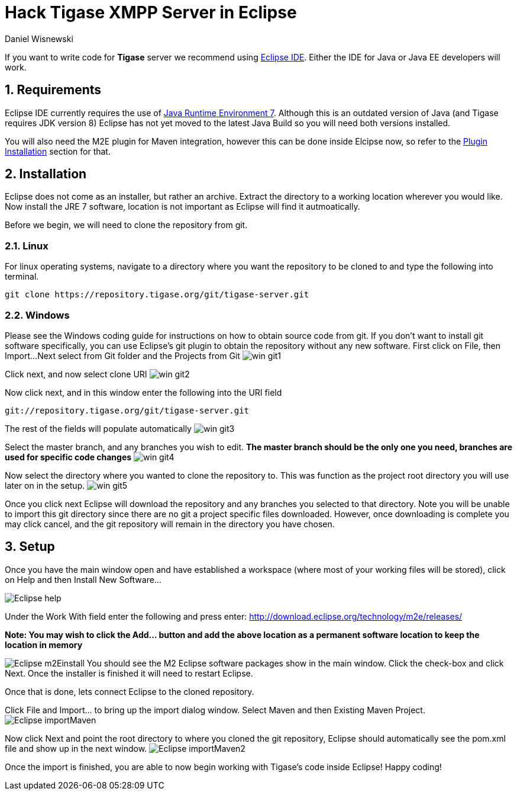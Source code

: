 [[hackingTigase]]
Hack Tigase XMPP Server in Eclipse
==================================
:author: Daniel Wisnewski
:version: v1.0 August 2015
:date: 2015-18-08 10:07

:toc:
:numbered:
:website: http://www.tigase.org

If you want to write code for *Tigase* server we recommend using link://https://eclipse.org/downloads/[Eclipse IDE].  Either the IDE for Java or Java EE developers will work.

Requirements
------------
Eclipse IDE currently requires the use of link:http://www.oracle.com/technetwork/java/javase/downloads/jre7-downloads-1880261.html[Java Runtime Environment 7].  Although this is an outdated version of Java (and Tigase requires JDK version 8) Eclipse has not yet moved to the latest Java Build so you will need both versions installed.

You will also need the M2E plugin for Maven integration, however this can be done inside Elcipse now, so refer to the xref:m2EPlugin[Plugin Installation] section for that.

Installation
------------
Eclipse does not come as an installer, but rather an archive.  Extract the directory to a working location wherever you would like.
Now install the JRE 7 software, location is not important as Eclipse will find it autmoatically.

Before we begin, we will need to clone the repository from git.

Linux
~~~~~
For linux operating systems, navigate to a directory where you want the repository to be cloned to and type the following into terminal.

-----
git clone https://repository.tigase.org/git/tigase-server.git
-----

Windows
~~~~~~~
Please see the Windows coding guide for instructions on how to obtain source code from git.
If you don't want to install git software specifically, you can use Eclipse's git plugin to obtain the repository without any new software.
First click on File, then Import...
Next select from Git folder and the Projects from Git
image:images/win-git1.jpg[]

Click next, and now select clone URI
image:images/win-git2.jpg[]

Now click next, and in this window enter the following into the URI field

-----
git://repository.tigase.org/git/tigase-server.git
-----
The rest of the fields will populate automatically
image:images/win-git3.jpg[]

Select the master branch, and any branches you wish to edit.  *The master branch should be the only one you need, branches are used for specific code changes*
image:images/win-git4.jpg[]

Now select the directory where you wanted to clone the repository to.  This was function as the project root directory you will use later on in the setup.
image:images/win-git5.jpg[]

Once you click next Eclipse will download the repository and any branches you selected to that directory.  Note you will be unable to import this git directory since there are no git a project specific files downloaded.  However, once downloading is complete you may click cancel, and the git repository will remain in the directory you have chosen.

[[m2EPlugin]]
Setup
-----
Once you have the main window open and have established a workspace (where most of your working files will be stored), click on Help and then Install New Software...

image:images/Eclipse-help.jpg[]

Under the Work With field enter the following and press enter:
http://download.eclipse.org/technology/m2e/releases/

*Note: You may wish to click the Add... button and add the above location as a permanent software location to keep the location in memory*


image:images/Eclipse-m2Einstall.jpg[]
You should see the M2 Eclipse software packages show in the main window.  Click the check-box and click Next.  Once the installer is finished it will need to restart Eclipse.

Once that is done, lets connect Eclipse to the cloned repository.

Click File and Import... to bring up the import dialog window.
Select Maven and then Existing Maven Project.
image:images/Eclipse-importMaven.jpg[]

Now click Next and point the root directory to where you cloned the git repository, Eclipse should automatically see the pom.xml file and show up in the next window.
image:images/Eclipse-importMaven2.jpg[]

Once the import is finished, you are able to now begin working with Tigase's code inside Eclipse!  Happy coding!
